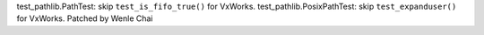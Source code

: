 test_pathlib.PathTest: skip ``test_is_fifo_true()`` for VxWorks.
test_pathlib.PosixPathTest: skip ``test_expanduser()`` for VxWorks.
Patched by Wenle Chai
